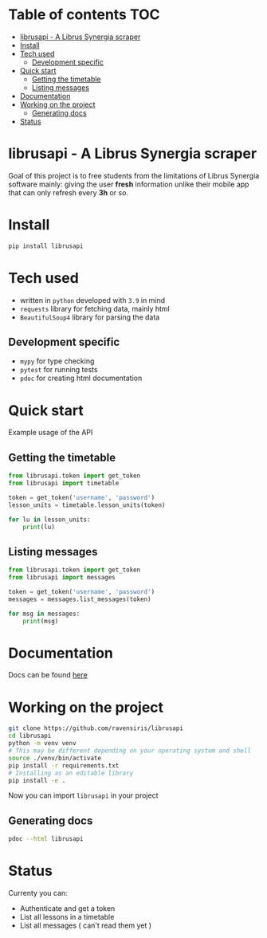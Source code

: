 * Table of contents                                                     :TOC:
- [[#librusapi---a-librus-synergia-scraper][librusapi - A Librus Synergia scraper]]
- [[#install][Install]]
- [[#tech-used][Tech used]]
  - [[#development-specific][Development specific]]
- [[#quick-start][Quick start]]
  - [[#getting-the-timetable][Getting the timetable]]
  - [[#listing-messages][Listing messages]]
- [[#documentation][Documentation]]
- [[#working-on-the-project][Working on the project]]
  - [[#generating-docs][Generating docs]]
- [[#status][Status]]

* librusapi - A Librus Synergia scraper

Goal of this project is to free students from the limitations of Librus Synergia software
mainly: giving the user *fresh* information unlike their mobile app that can only
refresh every *3h* or so.

* Install
  #+begin_src sh
  pip install librusapi
  #+end_src

* Tech used
- written in =python= developed with =3.9= in mind
- =requests= library for fetching data, mainly html
- =BeautifulSoup4= library for parsing the data
** Development specific
- =mypy= for type checking
- =pytest= for running tests
- =pdoc= for creating html documentation

* Quick start
  Example usage of the API
** Getting the timetable
  #+begin_src python
    from librusapi.token import get_token
    from librusapi import timetable

    token = get_token('username', 'password')
    lesson_units = timetable.lesson_units(token)

    for lu in lesson_units:
        print(lu)
  #+end_src

** Listing messages
  #+begin_src python
    from librusapi.token import get_token
    from librusapi import messages

    token = get_token('username', 'password')
    messages = messages.list_messages(token)

    for msg in messages:
        print(msg)
  #+end_src

* Documentation

Docs can be found [[https://ravensiris.github.io/librusapi/][here]]

* Working on the project

  #+begin_src sh
  git clone https://github.com/ravensiris/librusapi
  cd librusapi
  python -m venv venv
  # This may be different depending on your operating system and shell
  source ./venv/bin/activate
  pip install -r requirements.txt
  # Installing as an editable library
  pip install -e .
  #+end_src

  #+RESULTS:

Now you can import =librusapi= in your project

** Generating docs
   #+begin_src sh
   pdoc --html librusapi
   #+end_src

* Status

Currenty you can:

- Authenticate and get a token
- List all lessons in a timetable
- List all messages ( can't read them yet )

